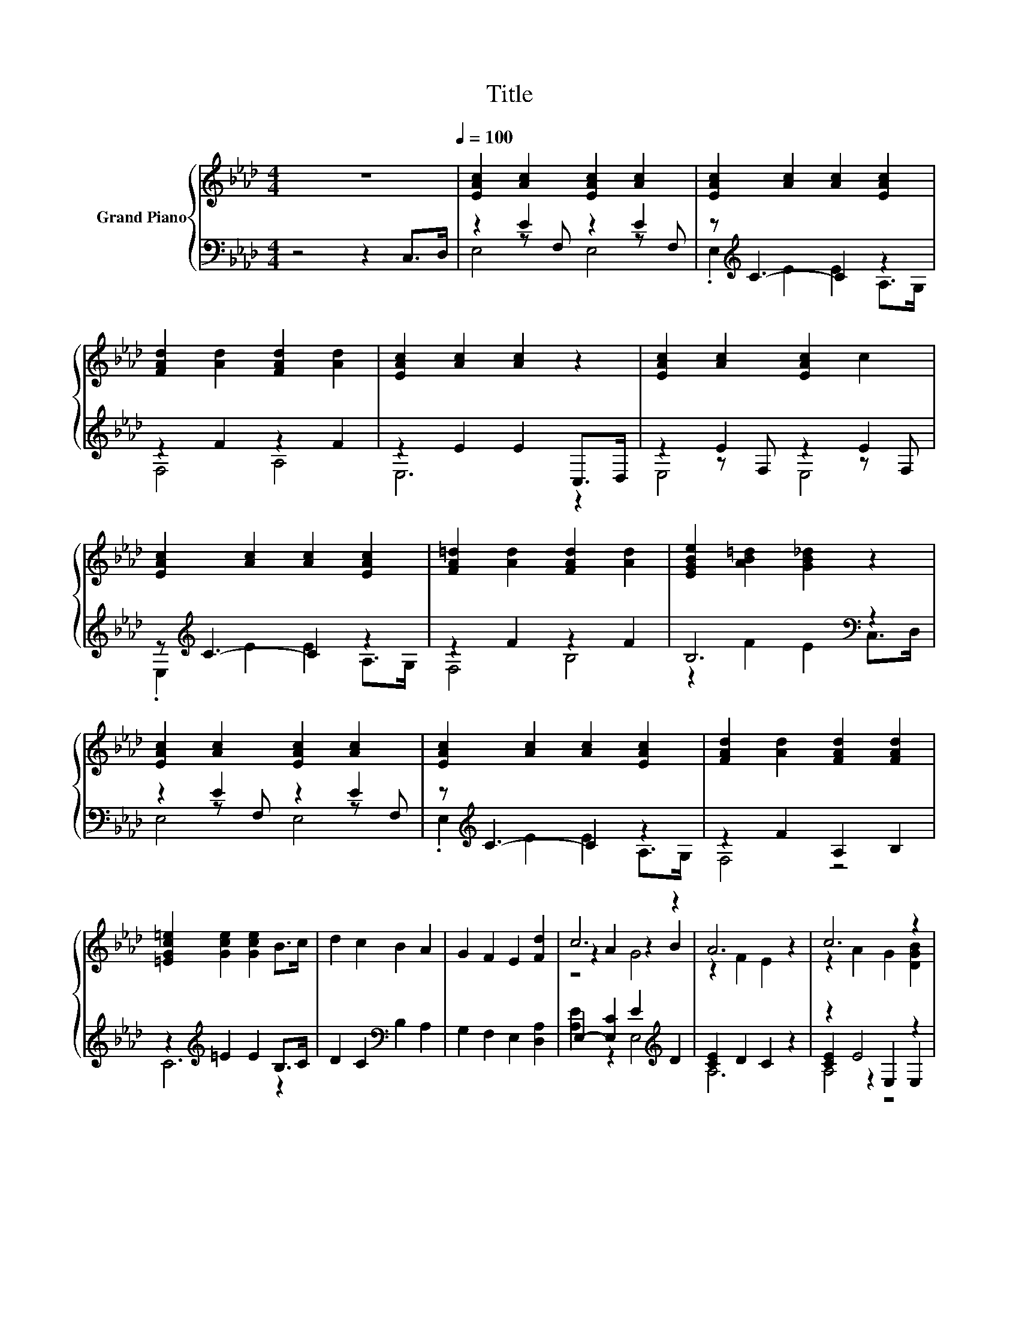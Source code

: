 X:1
T:Title
%%score { ( 1 5 6 ) | ( 2 3 4 ) }
L:1/8
M:4/4
K:Ab
V:1 treble nm="Grand Piano"
V:5 treble 
V:6 treble 
V:2 bass 
V:3 bass 
V:4 bass 
V:1
 z8[Q:1/4=100] | [EAc]2 [Ac]2 [EAc]2 [Ac]2 | [EAc]2 [Ac]2 [Ac]2 [EAc]2 | %3
 [FAd]2 [Ad]2 [FAd]2 [Ad]2 | [EAc]2 [Ac]2 [Ac]2 z2 | [EAc]2 [Ac]2 [EAc]2 c2 | %6
 [EAc]2 [Ac]2 [Ac]2 [EAc]2 | [FA=d]2 [Ad]2 [FAd]2 [Ad]2 | [EGBe]2 [AB=d]2 [GB_d]2 z2 | %9
 [EAc]2 [Ac]2 [EAc]2 [Ac]2 | [EAc]2 [Ac]2 [Ac]2 [EAc]2 | [FAd]2 [Ad]2 [FAd]2 [FAd]2 | %12
 [=EGc=e]2 [Gce]2 [Gce]2 B>c | d2 c2 B2 A2 | G2 F2 E2 [Fd]2 | c6 z2 | A6 z2 | c6 z2 | %18
 [DEB] [CEA]3 [A,CE]2 [A,C=E]2 | F4 F4 | [B,DF]6 z2 | d6 z2 | [Ec] [DGB]3 [EGc]2 [DGB]2 | %23
 [CEA]2 [CEF]2 [=DG]2 [A,DA]2 |[M:9/8] [DB]3- [DB] [Ee]2- [Ee]3 |[M:4/4] e6 z2 | %26
 [DGB] [CFA]3- [CFA]2 [C_GA]2 | [DFB]2 [A,F]2 [FB]2 [Fc]2 | [Fd]4 [FA]2 [=EB]2 | %29
 c E3 d2 c2[Q:1/4=98][Q:1/4=97][Q:1/4=95][Q:1/4=94][Q:1/4=92][Q:1/4=91][Q:1/4=89][Q:1/4=88][Q:1/4=86][Q:1/4=84][Q:1/4=83][Q:1/4=81][Q:1/4=80][Q:1/4=78][Q:1/4=77] | %30
 c A3 B4 | A8 |] %32
V:2
 z4 z2 C,>D, | z2 E2 z2 E2 | z[K:treble] C3- C2 z2 | z2 F2 z2 F2 | z2 E2 E2 C,>D, | z2 E2 z2 E2 | %6
 z[K:treble] C3- C2 z2 | z2 F2 z2 F2 | B,6[K:bass] z2 | z2 E2 z2 E2 | z[K:treble] C3- C2 z2 | %11
 z2 F2 A,2 B,2 | z2[K:treble] =E2 E2 B,>C | D2 C2[K:bass] B,2 A,2 | G,2 F,2 E,2 [D,A,]2 | %15
 E,2- [E,C]2 E2[K:treble] D2 | [CE]2 D2 C2 z2 | z2 E4 z2 | A, A,3 A,,2 A,,2 | D,2 D,2 C,2 C,2 | %20
 B,,6 z2 | [G,E]2 B,2 E2 E,2 | E, E,3 E,2 E,2 | A,2 A,2 B,2 B,,2 |[M:9/8] .[E,G,]3 z [G,B,]2 B,3 | %25
[M:4/4][K:treble] [CA]2 E2 D2[K:bass] A,2 | C, F,3- F,2 E,2 | D,2 D,2 [D,A,]2 [C,=A,]2 | %28
 [B,,B,]4 [D,A,]2 [D,A,]2 | [E,A,E] [E,A,C]3[K:treble] F2 E2 | E C3[K:bass] [E,G,D]4 | E,2 z2 z4 |] %32
V:3
 x8 | z2 z F, z2 z F, | .E,2[K:treble] E2 E2 A,>G, | F,4 A,4 | E,6 z2 | z2 z F, z2 z F, | %6
 .E,2[K:treble] E2 E2 A,>G, | F,4 B,4 | z2 F2 E2[K:bass] C,>D, | z2 z F, z2 z F, | %10
 .E,2[K:treble] E2 E2 A,>G, | F,4 z4 | C6[K:treble] z2 | x4[K:bass] x4 | x8 | %15
 [A,E]2 z2 E,4[K:treble] | A,6 z2 | [CE]2 z2 E,2 E,2 | x8 | x8 | x8 | E,6 z2 | x8 | x8 | %24
[M:9/8] x9 |[M:4/4][K:treble] A,6[K:bass] z2 | x8 | x8 | x8 | x4[K:treble] x4 | x4[K:bass] x4 | %31
 A,,2- [A,,F,]2- [A,,-F,] [A,,E,]3 |] %32
V:4
 x8 | E,4 E,4 | x[K:treble] x7 | x8 | x8 | E,4 E,4 | x[K:treble] x7 | x8 | x6[K:bass] x2 | %9
 E,4 E,4 | x[K:treble] x7 | x8 | x2[K:treble] x6 | x4[K:bass] x4 | x8 | x6[K:treble] x2 | x8 | %17
 A,4 z4 | x8 | x8 | x8 | x8 | x8 | x8 |[M:9/8] x9 |[M:4/4][K:treble] x6[K:bass] x2 | x8 | x8 | x8 | %29
 x4[K:treble] x4 | x4[K:bass] x4 | x8 |] %32
V:5
 x8 | x8 | x8 | x8 | x8 | x8 | x8 | x8 | x8 | x8 | x8 | x8 | x8 | x8 | x8 | z2 A2 z2 B2 | %16
 z2 F2 E2 z2 | z2 A2 G2 [DGB]2 | x8 | [A,D]2 [A,D]2 [=A,E]2 [A,E]2 | x8 | z2 G2 B2 [EAc]2 | x8 | %23
 x8 |[M:9/8] z2 [F,A,]- [F,A,] z z D3 |[M:4/4] z2 c2 B2 [EAc]2 | x8 | x8 | x8 | x8 | x8 | %31
 C2 D2- D C3 |] %32
V:6
 x8 | x8 | x8 | x8 | x8 | x8 | x8 | x8 | x8 | x8 | x8 | x8 | x8 | x8 | x8 | z4 G4 | x8 | x8 | x8 | %19
 x8 | x8 | x8 | x8 | x8 |[M:9/8] x9 |[M:4/4] x8 | x8 | x8 | x8 | x8 | x8 | x8 |] %32

